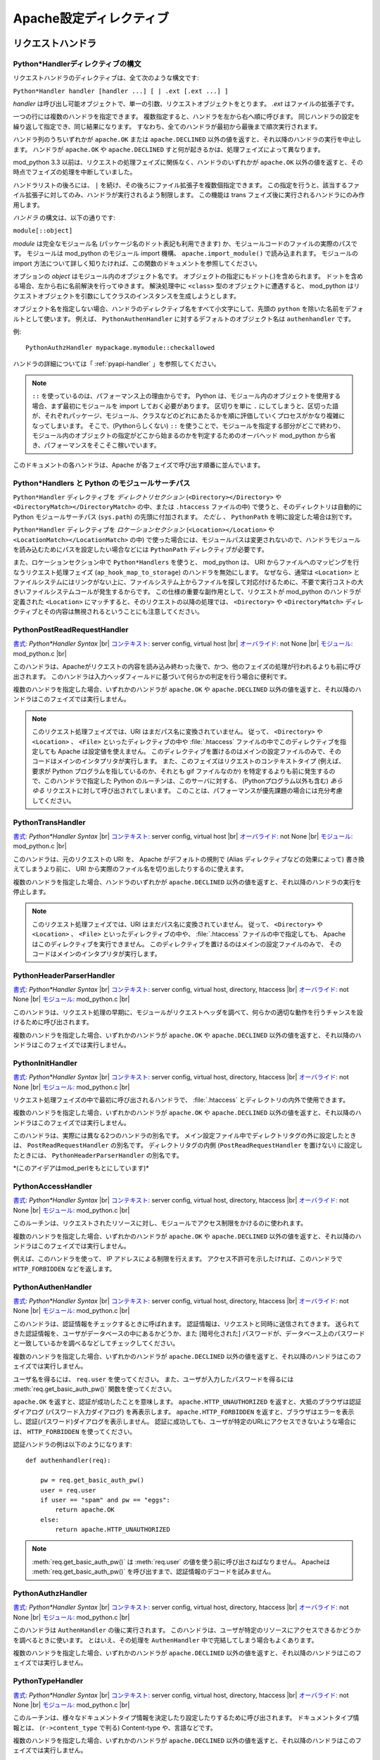 
.. |br| raw:: html

   <br />

.. _directives:
.. Apache Configuration Directives


*******************************
Apache設定ディレクティブ
*******************************

.. _dir-handlers:
.. Request Handlers

リクエストハンドラ
====================

.. _dir-handlers-syn:
.. Python*Handler Directive Syntax

Python*Handlerディレクティブの構文
-------------------------------------

.. index::
   single: Python*Handler Syntax


リクエストハンドラのディレクティブは、全て次のような構文です:

``Python*Handler handler [handler ...] [ | .ext [.ext ...] ]``

*handler* は呼び出し可能オブジェクトで、単一の引数、リクエストオブジェクトをとります。
*.ext* はファイルの拡張子です。

一つの行には複数のハンドラを指定できます。
複数指定すると、ハンドラを左から右へ順に呼びます。
同じハンドラの設定を繰り返して指定でき、同じ結果になります。
すなわち、全てのハンドラが最初から最後まで順次実行されます。

ハンドラ列のうちいずれかが ``apache.OK`` または ``apache.DECLINED`` 以外の値を返すと、それ以降のハンドラの実行を中止します。
ハンドラが ``apache.OK`` や ``apache.DECLINED`` すと何が起きるかは、処理フェイズによって異なります。

mod_python 3.3 以前は、リクエストの処理フェイズに関係なく、ハンドラのいずれかが ``apache.OK`` 以外の値を返すと、その時点でフェイズの処理を中断していました。

ハンドラリストの後ろには、 ``|`` を続け、その後ろにファイル拡張子を複数個指定できます。
この指定を行うと、該当するファイル拡張子に対してのみ、ハンドラが実行されるよう制限します。
この機能は trans フェイズ後に実行されるハンドラにのみ作用します。

*ハンドラ* の構文は、以下の通りです:

``module[::object]``

*module* は完全なモジュール名 (パッケージ名のドット表記も利用できます) か、モジュールコードのファイルの実際のパスです。
モジュールは mod_python のモジュール import 機構、 ``apache.import_module()`` で読み込まれます。
モジュールの import 方法について詳しく知りたければ、この関数のドキュメントを参照してください。

オプションの *object* はモジュール内のオブジェクト名です。
オブジェクトの指定にもドット(.)を含められます。
ドットを含める場合、左から右に名前解決を行ってゆきます。
解決処理中に ``<class>`` 型のオブジェクトに遭遇すると、 mod_python はリクエストオブジェクトを引数にしてクラスのインスタンスを生成しようとします。

オブジェクト名を指定しない場合、ハンドラのディレクティブ名をすべて小文字にして、先頭の ``python`` を除いた名前をデフォルトとして使います。
例えば、 ``PythonAuthenHandler`` に対するデフォルトのオブジェクト名は ``authenhandler`` です。

例::

   PythonAuthzHandler mypackage.mymodule::checkallowed

ハンドラの詳細については「 :ref:`pyapi-handler` 」を参照してください。

.. note::
   ``::`` を使っているのは、パフォーマンス上の理由からです。
   Python は、モジュール内のオブジェクトを使用する場合、まず最初にモジュールを import しておく必要があります。
   区切りを単に ``.`` にしてしまうと、区切った語が、それぞれパッケージ、モジュール、クラスなどのどれにあたるかを順に評価していくプロセスがかなり複雑になってしまいます。
   そこで、(Pythonらしくない) ``::`` を使うことで、モジュールを指定する部分がどこで終わり、モジュール内のオブジェクトの指定がどこから始まるのかを判定するためのオーバヘッド mod_python から省き、パフォーマンスをそこそこ稼いでいます。

.. index::
   pair: phase; order

このドキュメントの各ハンドラは、Apache が各フェイズで呼び出す順番に並んでいます。

.. _dir-handlers-pp:

Python*Handlers と Python のモジュールサーチパス
---------------------------------------------------

.. index::
   pair: pythonpath, Python*Handler

``Python*Handler`` ディレクティブを *ディレクトリセクション* (``<Directory></Directory>`` や ``<DirectoryMatch></DirectoryMatch>`` の中、または ``.htaccess`` ファイルの中) で使うと、そのディレクトリは自動的に Python モジュールサーチパス (``sys.path``) の先頭に付加されます。 *ただし* 、 ``PythonPath`` を明に設定した場合は別です。

``Python*Handler`` ディレクティブを *ロケーションセクション* (``<Location></Location>``  や ``<LocationMatch></LocationMatch>`` の中) で使った場合には、モジュールパスは変更されないので、ハンドラモジュールを読み込むためにパスを設定したい場合などには ``PythonPath`` ディレクティブが必要です。

また、ロケーションセクション中で ``Python*Handlers`` を使うと、 mod_python は、 URI からファイルへのマッピングを行なうリクエスト処理フェイズ (``ap_hook_map_to_storage``) のハンドラを無効にします。
なぜなら、通常は ``<Location>`` とファイルシステムにはリンクがない上に、ファイルシステム上からファイルを探して対応付けるために、不要で実行コストの大きいファイルシステムコールが発生するからです。
この仕様の重要な副作用として、リクエストが mod_python のハンドラが定義された ``<Location>`` にマッチすると、そのリクエストの以降の処理では、 ``<Directory>`` や ``<DirectoryMatch>`` ディレクティブとその内容は無視されるということにも注意してください。

.. _dir-handlers-prrh:

PythonPostReadRequestHandler
----------------------------

.. index::
   single: PythonPostReadRequestHandler

`書式: <http://httpd.apache.org/docs-2.4/mod/directive-dict.html#Syntax>`_ *Python\*Handler Syntax* |br|
`コンテキスト: <http://httpd.apache.org/docs-2.4/mod/directive-dict.html#Context>`_ server config, virtual host |br|
`オーバライド: <http://httpd.apache.org/docs-2.4/mod/directive-dict.html#Override>`_ not None |br|
`モジュール: <http://httpd.apache.org/docs-2.4/mod/directive-dict.html#Module>`_ mod_python.c |br|


このハンドラは、Apacheがリクエストの内容を読み込み終わった後で、かつ、他のフェイズの処理が行われるよりも前に呼び出されます。
このハンドラは入力ヘッダフィールドに基づいて何らかの判定を行う場合に便利です。

複数のハンドラを指定した場合、いずれかのハンドラが
``apache.OK`` や ``apache.DECLINED`` 以外の値を返すと、それ以降のハンドラはこのフェイズでは実行しません。

.. note::

   このリクエスト処理フェイズでは、URI はまだパス名に変換されていません。
   従って、 ``<Directory>`` や ``<Location>`` 、 ``<File>`` といったディレクティブの中や :file:`.htaccess` ファイルの中でこのディレクティブを指定しても Apache は設定値を使えません。
   このディレクティブを置けるのはメインの設定ファイルのみで、そのコードはメインのインタプリタが実行します。
   また、このフェイズはリクエストのコンテキストタイプ (例えば、要求が Python プログラムを指しているのか、それとも gif ファイルなのか) を特定するよりも前に発生するので、このハンドラで指定した Python のルーチンは、このサーバに対する、 (Pythonプログラム以外も含む) *あらゆる* リクエストに対して呼び出されてしまいます。
   このことは、パフォーマンスが優先課題の場合には充分考慮してください。

.. _dir-handlers-th:

PythonTransHandler
------------------

.. index::
   single: PythonTransHandler

`書式: <http://httpd.apache.org/docs-2.4/mod/directive-dict.html#Syntax>`_ *Python\*Handler Syntax* |br|
`コンテキスト: <http://httpd.apache.org/docs-2.4/mod/directive-dict.html#Context>`_ server config, virtual host |br|
`オーバライド: <http://httpd.apache.org/docs-2.4/mod/directive-dict.html#Override>`_ not None |br|
`モジュール: <http://httpd.apache.org/docs-2.4/mod/directive-dict.html#Module>`_ mod_python.c |br|

このハンドラは、元のリクエストの URI を、 Apache がデフォルトの規則で (Alias ディレクティブなどの効果によって) 書き換えてしまうより前に、 URI から実際のファイル名を切り出したりするのに使えます。

複数のハンドラを指定した場合、ハンドラのいずれかが ``apache.DECLINED`` 以外の値を返すと、それ以降のハンドラの実行を停止します。

.. note::

   このリクエスト処理フェイズでは、URI はまだパス名に変換されていません。
   従って、 ``<Directory>`` や ``<Location>`` 、 ``<File>`` といったディレクティブの中や、  :file:`.htaccess` ファイルの中で指定しても、 Apache はこのディレクティブを実行できません。
   このディレクティブを置けるのはメインの設定ファイルのみで、
   そのコードはメインのインタプリタが実行します。


.. _dir-handlers-hph:

PythonHeaderParserHandler
-------------------------

.. index::
   single: PythonHeaderParserHandler

`書式: <http://httpd.apache.org/docs-2.4/mod/directive-dict.html#Syntax>`_ *Python\*Handler Syntax* |br|
`コンテキスト: <http://httpd.apache.org/docs-2.4/mod/directive-dict.html#Context>`_ server config, virtual host, directory, htaccess |br|
`オーバライド: <http://httpd.apache.org/docs-2.4/mod/directive-dict.html#Override>`_ not None |br|
`モジュール: <http://httpd.apache.org/docs-2.4/mod/directive-dict.html#Module>`_ mod_python.c |br|


このハンドラは、リクエスト処理の早期に、モジュールがリクエストヘッダを調べて、何らかの適切な動作を行うチャンスを設けるために呼び出されます。

複数のハンドラを指定した場合、いずれかのハンドラが
``apache.OK`` や ``apache.DECLINED`` 以外の値を返すと、それ以降のハンドラはこのフェイズでは実行しません。


.. _dir-handlers-pih:

PythonInitHandler
------------------

.. index::
   single: PythonInitHandler

`書式: <http://httpd.apache.org/docs-2.4/mod/directive-dict.html#Syntax>`_ *Python\*Handler Syntax* |br|
`コンテキスト: <http://httpd.apache.org/docs-2.4/mod/directive-dict.html#Context>`_ server config, virtual host, directory, htaccess |br|
`オーバライド: <http://httpd.apache.org/docs-2.4/mod/directive-dict.html#Override>`_ not None |br|
`モジュール: <http://httpd.apache.org/docs-2.4/mod/directive-dict.html#Module>`_ mod_python.c |br|


リクエスト処理フェイズの中で最初に呼び出されるハンドラで、 :file:`.htaccess` とディレクトリの内外で使用できます。

複数のハンドラを指定した場合、いずれかのハンドラが ``apache.OK`` や ``apache.DECLINED`` 以外の値を返すと、それ以降のハンドラはこのフェイズでは実行しません。

このハンドラは、実際には異なる2つのハンドラの別名です。
メイン設定ファイル中でディレクトリタグの外に設定したときは、 ``PostReadRequestHandler`` の別名です。
ディレクトリタグの内側 (``PostReadRequestHandler`` を置けない) に設定したときには、 ``PythonHeaderParserHandler`` の別名です。

\*(このアイデアはmod_perlをもとにしています)*


.. _dir-handlers-ach:

PythonAccessHandler
-------------------

.. index::
   single: PythonAccessHandler

`書式: <http://httpd.apache.org/docs-2.4/mod/directive-dict.html#Syntax>`_ *Python\*Handler Syntax* |br|
`コンテキスト: <http://httpd.apache.org/docs-2.4/mod/directive-dict.html#Context>`_ server config, virtual host, directory, htaccess |br|
`オーバライド: <http://httpd.apache.org/docs-2.4/mod/directive-dict.html#Override>`_ not None |br|
`モジュール: <http://httpd.apache.org/docs-2.4/mod/directive-dict.html#Module>`_ mod_python.c |br|

このルーチンは、リクエストされたリソースに対し、モジュールでアクセス制限をかけるのに使われます。

複数のハンドラを指定した場合、いずれかのハンドラが ``apache.OK`` や ``apache.DECLINED`` 以外の値を返すと、それ以降のハンドラはこのフェイズでは実行しません。

例えば、このハンドラを使って、 IP アドレスによる制限を行えます。
アクセス不許可を示したければ、このハンドラで ``HTTP_FORBIDDEN`` などを返します。

.. _dir-handlers-auh:

PythonAuthenHandler
-------------------

.. index::
   single: PythonAuthenHandler

`書式: <http://httpd.apache.org/docs-2.4/mod/directive-dict.html#Syntax>`_ *Python\*Handler Syntax* |br|
`コンテキスト: <http://httpd.apache.org/docs-2.4/mod/directive-dict.html#Context>`_ server config, virtual host, directory, htaccess |br|
`オーバライド: <http://httpd.apache.org/docs-2.4/mod/directive-dict.html#Override>`_ not None |br|
`モジュール: <http://httpd.apache.org/docs-2.4/mod/directive-dict.html#Module>`_ mod_python.c |br|


このハンドラは、認証情報をチェックするときに呼ばれます。
認証情報は、リクエストと同時に送信されてきます。
送られてきた認証情報を、ユーザがデータベースの中にあるかどうか、また [暗号化された] パスワードが、データベース上のパスワードと一致しているかを調べるなどしてチェックしてください。

複数のハンドラを指定した場合、いずれかのハンドラが ``apache.DECLINED`` 以外の値を返すと、それ以降のハンドラはこのフェイズでは実行しません。

ユーザ名を得るには、 ``req.user`` を使ってください。
また、ユーザが入力したパスワードを得るには :meth:`req.get_basic_auth_pw()` 関数を使ってください。

``apache.OK`` を返すと、認証が成功したことを意味します。
``apache.HTTP_UNAUTHORIZED`` を返すと、大抵のブラウザは認証ダイアログ (パスワード入力ダイアログ) を再表示します。
``apache.HTTP_FORBIDDEN`` を返すと、ブラウザはエラーを表示し、認証(パスワード)ダイアログを表示しません。
認証に成功しても、ユーザが特定のURLにアクセスできないような場合には、 ``HTTP_FORBIDDEN`` を使ってください。

認証ハンドラの例は以下のようになります::

   def authenhandler(req):

       pw = req.get_basic_auth_pw()
       user = req.user
       if user == "spam" and pw == "eggs":
           return apache.OK
       else:
           return apache.HTTP_UNAUTHORIZED

.. note::

   :meth:`req.get_basic_auth_pw()` は :meth:`req.user` の値を使う前に呼び出さねばなりません。
   Apacheは :meth:`req.get_basic_auth_pw()` を呼び出すまで、認証情報のデコードを試みません。


.. _dir-handlers-auzh:

PythonAuthzHandler
-------------------

.. index::
   single: PythonAuthzHandler

`書式: <http://httpd.apache.org/docs-2.4/mod/directive-dict.html#Syntax>`_ *Python\*Handler Syntax* |br|
`コンテキスト: <http://httpd.apache.org/docs-2.4/mod/directive-dict.html#Context>`_ server config, virtual host, directory, htaccess |br|
`オーバライド: <http://httpd.apache.org/docs-2.4/mod/directive-dict.html#Override>`_ not None |br|
`モジュール: <http://httpd.apache.org/docs-2.4/mod/directive-dict.html#Module>`_ mod_python.c |br|


このハンドラは ``AuthenHandler`` の後に実行されます。
このハンドラは、ユーザが特定のリソースにアクセスできるかどうかを調べるときに使います。
とはいえ、その処理を ``AuthenHandler`` 中で完結してしまう場合もよくあります。

複数のハンドラを指定した場合、いずれかのハンドラが ``apache.DECLINED`` 以外の値を返すと、それ以降のハンドラはこのフェイズでは実行しません。

.. _dir-handlers-tph:

PythonTypeHandler
-------------------

.. index::
   single: PythonTypeHandler


`書式: <http://httpd.apache.org/docs-2.4/mod/directive-dict.html#Syntax>`_ *Python\*Handler Syntax* |br|
`コンテキスト: <http://httpd.apache.org/docs-2.4/mod/directive-dict.html#Context>`_ server config, virtual host, directory, htaccess |br|
`オーバライド: <http://httpd.apache.org/docs-2.4/mod/directive-dict.html#Override>`_ not None |br|
`モジュール: <http://httpd.apache.org/docs-2.4/mod/directive-dict.html#Module>`_ mod_python.c |br|


このルーチンは、様々なドキュメントタイプ情報を決定したり設定したりするために呼び出されます。
ドキュメントタイプ情報とは、 (``r->content_type`` で判る) Content-type や、言語などです。

複数のハンドラを指定した場合、いずれかのハンドラが ``apache.DECLINED`` 以外の値を返すと、それ以降のハンドラはこのフェイズでは実行しません。


.. _dir-handlers-fuh:

PythonFixupHandler
-------------------

.. index::
   single: PythonFixupHandler

`書式: <http://httpd.apache.org/docs-2.4/mod/directive-dict.html#Syntax>`_ *Python\*Handler Syntax* |br|
`コンテキスト: <http://httpd.apache.org/docs-2.4/mod/directive-dict.html#Context>`_ server config, virtual host, directory, htaccess |br|
`オーバライド: <http://httpd.apache.org/docs-2.4/mod/directive-dict.html#Override>`_ not None |br|
`モジュール: <http://httpd.apache.org/docs-2.4/mod/directive-dict.html#Module>`_ mod_python.c |br|


このハンドラは、ヘッダフィールドの特別な修正などを行なうのに使います。
コンテンツハンドラの直前に呼び出されます。

複数のハンドラを指定した場合、いずれかのハンドラが ``apache.OK`` や ``apache.DECLINED`` 以外の値を返すと、それ以降のハンドラはこのフェイズでは実行しません。

.. _dir-handlers-ph:

PythonHandler
-------------

.. index::
   single: PythonHandler

`書式: <http://httpd.apache.org/docs-2.4/mod/directive-dict.html#Syntax>`_ *Python\*Handler Syntax* |br|
`コンテキスト: <http://httpd.apache.org/docs-2.4/mod/directive-dict.html#Context>`_ server config, virtual host, directory, htaccess |br|
`オーバライド: <http://httpd.apache.org/docs-2.4/mod/directive-dict.html#Override>`_ not None |br|
`モジュール: <http://httpd.apache.org/docs-2.4/mod/directive-dict.html#Module>`_ mod_python.c |br|

メインのリクエストハンドラです。
多くのアプリケーションではこのハンドラだけを指定することになるでしょう。

複数のハンドラを指定した場合、いずれかのハンドラが ``apache.OK`` や ``apache.DECLINED`` 以外の値を返すと、それ以降のハンドラはこのフェイズでは実行せず、その戻り値をコンテンツハンドラフェーズ全体の戻り値にします。
最終的に戻り値が ``apache.DECLINED`` だった場合、Apache はデフォルトハンドラへのフォールバックを試み、リクエストを静的ファイルの要求として処理しようとします。

.. _dir-handlers-plh:

PythonLogHandler
----------------

.. index::
   single: PythonLogHandler

`書式: <http://httpd.apache.org/docs-2.4/mod/directive-dict.html#Syntax>`_ *Python\*Handler Syntax* |br|
`コンテキスト: <http://httpd.apache.org/docs-2.4/mod/directive-dict.html#Context>`_ server config, virtual host, directory, htaccess |br|
`オーバライド: <http://httpd.apache.org/docs-2.4/mod/directive-dict.html#Override>`_ not None |br|
`モジュール: <http://httpd.apache.org/docs-2.4/mod/directive-dict.html#Module>`_ mod_python.c |br|


このルーチンはモジュール固有のログ関連の処理を行なうために呼び出されます。

複数のハンドラを指定した場合、いずれかのハンドラが ``apache.OK`` や ``apache.DECLINED`` 以外の値を返すと、それ以降のハンドラはこのフェイズでは実行しません。

.. _dir-handlers-pch:

PythonCleanupHandler
--------------------

.. index::
   single: PythonCleanupHandler


`書式: <http://httpd.apache.org/docs-2.4/mod/directive-dict.html#Syntax>`_ *Python\*Handler Syntax* |br|
`コンテキスト: <http://httpd.apache.org/docs-2.4/mod/directive-dict.html#Context>`_ server config, virtual host, directory, htaccess |br|
`オーバライド: <http://httpd.apache.org/docs-2.4/mod/directive-dict.html#Override>`_ not None |br|
`モジュール: <http://httpd.apache.org/docs-2.4/mod/directive-dict.html#Module>`_ mod_python.c |br|


一番最後のハンドラで、Apache がリクエストオブジェクトを捨てる直前に呼ばれます。

他のハンドラと違い、戻り値は無視されます。
エラーはエラーログに書きこまれますが、 ``PythonDebug`` が ``On`` になっていても、クライアントには何も送信しません。

このハンドラは ``rec.add_handler()`` 関数の引数には使えません。
動的に後処理 (cleanup) を登録したければ、あらかじめ ``req.register_cleanup()`` を使っておいてください。

一度後処理が始まると、それ以上後処理は登録できません。
そのため、 ``req.register_cleanup()`` はこのハンドラ内では効果がありません。

このディレクティブで登録したハンドラは、 ``req.register_cleanup()`` で
登録した後処理ハンドラよりも *後* に実行されます。

.. _dir-filter:


フィルタ
==========

.. _dir-filter-if:

PythonInputFilter
-----------------

.. index::
   single: PythonInputFilter

`書式: <http://httpd.apache.org/docs-2.4/mod/directive-dict.html#Syntax>`_ PythonInputFilter handler name |br|
`コンテキスト: <http://httpd.apache.org/docs-2.4/mod/directive-dict.html#Context>`_ server config |br|
`モジュール: <http://httpd.apache.org/docs-2.4/mod/directive-dict.html#Module>`_ mod_python.c |br|


*name* という名前で入力フィルタ *handler* を登録します。
*Handler* はモジュール名で、 ``::`` のあとに続けて呼出し可能オブジェクトの名前を指定できます。
呼出し可能オブジェクトの名前を省略した場合、デフォルト値の ``inputfilter`` になります。
慣例で、 *name* に登録するフィルタ名は大抵は全て大文字にします。

handler で参照する *モジュール* は、完全なモジュール名にできます (パッケージのドット表記を使えます)。
また、モジュールのコードが書かれたファイルの実際のパスでもかまいません。
モジュールは mod_python のモジュールインポート機構である :func:`apache.import_module` がロードします。
モジュールをインポートするメカニズムを詳しく知りたければ、 :func:`apache.import_module` のドキュメントを参照してください。

フィルタを有効にするには ``AddInputFilter`` を設定します。

.. _dir-filter-of:

PythonOutputFilter
------------------

.. index::
   single: PythonOutputFilter

`書式: <http://httpd.apache.org/docs-2.4/mod/directive-dict.html#Syntax>`_ PythonOutputFilter handler name |br|
`コンテキスト: <http://httpd.apache.org/docs-2.4/mod/directive-dict.html#Context>`_ server config |br|
`モジュール: <http://httpd.apache.org/docs-2.4/mod/directive-dict.html#Module>`_ mod_python.c |br|

*name* という名前で出力フィルタ *handler* を登録します。
*Handler* はモジュール名で、 ``::`` のあとに続けて呼出し可能オブジェクト名をつけられます。
呼出し可能オブジェクトの名前を省略した場合、デフォルト値の ``outputfilter`` になります。
慣例で *Name* に登録するフィルタ名は大抵は全て大文字にします。

handler で参照する *モジュール* は、完全なモジュール名にできます (パッケージのドット表記を使えます)。
また、モジュールのコードが書かれたファイルの実際のパスでもかまいません。
モジュールは mod_python のモジュールインポート機構である :func:`apache.import_module` がロードします。
モジュールをインポートするメカニズムを詳しく知りたければ、 :func:`apache.import_module` のドキュメントを参照してください。

フィルタを有効にするには ``AddOutputFilter`` を設定します。

.. _dir-conn:

接続ハンドラ
==================

.. _dir-conn-ch:

PythonConnectionHandler
-----------------------

.. index::
   single: PythonConnectionHandler

`書式: <http://httpd.apache.org/docs-2.4/mod/directive-dict.html#Syntax>`_ PythonConnectionHandler handler |br|
`コンテキスト: <http://httpd.apache.org/docs-2.4/mod/directive-dict.html#Context>`_ server config |br|
`モジュール: <http://httpd.apache.org/docs-2.4/mod/directive-dict.html#Module>`_ mod_python.c |br|


接続を接続ハンドラ*handler* で処理するよう指定します。
*Handler* には単一の引数、接続オブジェクトが渡されます。

*Handler*はモジュール名で、
``::`` のあとに続けて呼出し可能オブジェクト名をつけられます。
呼出し可能オブジェクトの名前を省略した場合、デフォルトで ``connectionhandler`` になります。

handler で参照する *モジュール* は、完全なモジュール名にできます (パッケージのドット表記を使えます)。
また、モジュールのコードが書かれたファイルの実際のパスでもかまいません。
モジュールは mod_python のモジュールインポート機構である :func:`apache.import_module` がロードします。
モジュールをインポートするメカニズムを詳しく知りたければ、 :func:`apache.import_module` のドキュメントを参照してください。

.. _dir-other:

その他のディレクティブ
=========================

.. _dir-other-epd:

PythonEnablePdb
---------------

.. index::
   single: PythonEnablePdb

`書式: <http://httpd.apache.org/docs-2.4/mod/directive-dict.html#Syntax>`_ PythonEnablePdb {On, Off} |br|
`Default: <http://httpd.apache.org/docs-2.4/mod/directive-dict.html#Default>`_ PythonEnablePdb Off |br|
`コンテキスト: <http://httpd.apache.org/docs-2.4/mod/directive-dict.html#Context>`_ server config, virtual host, directory, htaccess |br|
`オーバライド: <http://httpd.apache.org/docs-2.4/mod/directive-dict.html#Override>`_ not None |br|
`モジュール: <http://httpd.apache.org/docs-2.4/mod/directive-dict.html#Module>`_ mod_python.c |br|


``On`` の場合、 :mod:`mod_python` は ``pdb.runcall()`` 関数を使って、 Pythonデバッガ :mod:`pdb` の下でハンドラを実行します。

:mod:`pdb` は対話的なツールなので、このディレクティブを使う場合には ``-DONE_PROCESS`` オプション付きで httpd を起動してください。
ハンドラコードに到達すると、すぐに pdb のプロンプトが表示され、コードをステップごとに進めて変数を調べられるはずです。

.. _dir-other-pd:

PythonDebug
-----------

.. index::
   single: PythonDebug


`書式: <http://httpd.apache.org/docs-2.4/mod/directive-dict.html#Syntax>`_ PythonDebug {On, Off} |br|
`Default: <http://httpd.apache.org/docs-2.4/mod/directive-dict.html#Default>`_ PythonDebug Off |br|
`コンテキスト: <http://httpd.apache.org/docs-2.4/mod/directive-dict.html#Context>`_ server config, virtual host, directory, htaccess |br|
`オーバライド: <http://httpd.apache.org/docs-2.4/mod/directive-dict.html#Override>`_ not None |br|
`モジュール: <http://httpd.apache.org/docs-2.4/mod/directive-dict.html#Module>`_ mod_python.c |br|


通常、Python のエラーが捕捉されずに上がってくると、トレースバック出力はログに送られます。
PythonDebug を On に設定すると、 :exc:`IOError` が出るまでは、トレースバックの出力は (ログの他に) クライアントにも送信されます。
ただし、出力時の :exc:`IOError` の場合にはエラーログだけに送信されます。

このディレクティブは開発時に非常に有用です。
しかし、このディレクティブを使うと、意に反した、場合によっては重大なセキュリティ上の
情報をクライアントに暴露してしまう恐れがあるので、実運用では使わないよう勧めます。

.. _dir-other-pimp:

PythonImport
------------

.. index::
   single: PythonImport





`書式: <http://httpd.apache.org/docs-2.4/mod/directive-dict.html#Syntax>`_ PythonImport *module* *interpreter_name* |br|
`コンテキスト: <http://httpd.apache.org/docs-2.4/mod/directive-dict.html#Context>`_ server config |br|
`モジュール: <http://httpd.apache.org/docs-2.4/mod/directive-dict.html#Module>`_ mod_python.c |br|


``interpreter_name`` に指定した名前を持つインタプリタの下で Python モジュール ``module`` を import するよう、サーバに指示します。
import は子プロセスの初期化時に起こるので、実際には起動した子プロセスあたり一度だけモジュールの import が起こります。

handler で参照する *モジュール* は、完全なモジュール名にできます (パッケージのドット表記を使えます)。
また、モジュールのコードが書かれたファイルの実際のパスでもかまいません。
モジュールは mod_python のモジュールインポート機構である :func:`apache.import_module` がロードします。
モジュールをインポートするメカニズムを詳しく知りたければ、 :func:`apache.import_module` のドキュメントを参照してください。

``PythonImport`` は、例えば、データベース接続の初期化など、時間がかかり、リクエスト処理時に実行するのが望ましくない初期化タスクに便利です。

初期化のコードが失敗することがあり、それによってモジュールのインポートが失敗する場合は、関数名を指定したもう一つの書き方を使ってください:

``PythonImport *module::function* *interpreter_name*``

ここに指定した関数は、モジュールが正しくインポートされた時にのみ実行されます。
関数は引数なしで呼びだされます。

.. note::

   モジュールのインポートが起きるとき、設定は完全に読み込まれてはいないため、 PythonInterpreter を含む他のどのディレクティブも、このディレクティブでインポートするモジュールに影響を及ぼせません。
   この制約があるので、インタプリタ名を明示的に指定しておいて、後のリクエスト処理の仮定で、ここでの処理結果に依存した操作をするときに、名前の一致するインタプリタが使われるようにせねばならないのです。
   どんな名前のインタプリタでリクエストを処理しているかわからないときは、リクエストオブジェクトの :attr:`request.interpreter` メンバを調べてください。

多重インタプリタ (Multiple Interpreters) の節も参照して下さい。

.. _dir-other-ipd:

PythonInterpPerDirectory
------------------------

.. index::
   single: PythonInterpPerDirectory

`書式: <http://httpd.apache.org/docs-2.4/mod/directive-dict.html#Syntax>`_ PythonInterpPerDirectory {On, Off} |br|
`Default: <http://httpd.apache.org/docs-2.4/mod/directive-dict.html#Default>`_ PythonInterpPerDirectory Off |br|
`コンテキスト: <http://httpd.apache.org/docs-2.4/mod/directive-dict.html#Context>`_ server config, virtual host, directory, htaccess |br|
`オーバライド: <http://httpd.apache.org/docs-2.4/mod/directive-dict.html#Override>`_ not None |br|
`モジュール: <http://httpd.apache.org/docs-2.4/mod/directive-dict.html#Module>`_ mod_python.c |br|


インタプリタの名前を、サーバ名からではなく、リクエスト中のファイルのディレクトリ名(``req.filename``) からつけるよう、 :mod:`mod_python` に指示します。
その結果、デフォルトポリシの場合と違って、二つのスクリプトが別々のディレクトリに置かれていると、それらが互いに別個のサブインタプリタで実行されます。
デフォルトポリシでは、同じ仮想サーバ上のあるスクリプトは、同じサブリンタプリタで実行されます。

例えば、 :file:`/directory/subdirectory` があると仮定します。 :file:`/directory` には、 ``PythonHandler`` ディレクティブの定義された :file:`.htaccess` ファイルがあり、 :file:`/directory/subdirectory` には :file:`.htaccess` がないとします。
 :file:`/directory`  の下のスクリプトと :file:`/directory/subdirectory` の下のスクリプトは、同じ仮想サーバを介してアクセスされていれば、同じインタプリタ下で実行されます。
``PythonInterpPerDirectory`` が有効な場合は各ディレクトリ毎に別個の二つのインタプリタになります。

.. note::

   URIの変換より前の早い段階のリクエスト処理フェイズ (PostReadRequestHandlerやTransHandler) では、URIがまだ変換されていないため、パスがまだ決まっていません。
   その間は、PythonInterpPerDirectoryがOnであったとしても、ハンドラはメインのインタプリタによって実行されます。
   この動作は期待にそぐわないかもしれませんが、残念ながら回避する方法はありません。

.. seealso::

   :ref:`pyapi-interps`
       for more information


.. _dir-other-ipdv:

PythonInterpPerDirective
------------------------

.. index::
   single: PythonInterpPerDirective


`書式: <http://httpd.apache.org/docs-2.4/mod/directive-dict.html#Syntax>`_ PythonInterpPerDirective {On, Off} |br|
`Default: <http://httpd.apache.org/docs-2.4/mod/directive-dict.html#Default>`_ PythonInterpPerDirective Off |br|
`コンテキスト: <http://httpd.apache.org/docs-2.4/mod/directive-dict.html#Context>`_ server config, virtual host, directory, htaccess |br|
`オーバライド: <http://httpd.apache.org/docs-2.4/mod/directive-dict.html#Override>`_ not None |br|
`モジュール: <http://httpd.apache.org/docs-2.4/mod/directive-dict.html#Module>`_ mod_python.c |br|


サブインタプリタの名前をつけるよう :mod:`mod_python` に指示します。
名前は、有効な Python*Handler ディレクティブのあるディレクトリの名前になります。

例えば、 :file:`/directory/subdirectory` があると仮定します。
:file:`/directory` にはPythonHandlerディレクティブの入った :file:`.htaccess` ファイルがあり、  :file:`/directory/subdirectory` には別の PythonHandler の入った :file:`.htaccess` ファイルがあるとします。
デフォルトでは、同じ仮想サーバを介してアクセスされていれば、 :file:`/directory`  の下のスクリプトと  :file:`/directory/subdirectory` の下のスクリプトは同じインタプリタ下で実行されます。
``PythonInterpPerDirective`` が有効な場合、各ディレクティブ毎に別個の二つのインタプリタになります。

.. seealso::

  \seetitle[pyapi-interps.html]{\ref{pyapi-interps} 節、複数のインタプリタ}
           {詳しい情報です}
   :ref:`pyapi-interps`
       for more information

.. _dir-other-pi:

PythonInterpreter
-----------------

.. index::
   single: PythonInterpreter


`書式: <http://httpd.apache.org/docs-2.4/mod/directive-dict.html#Syntax>`_ PythonInterpreter *name* |br|
`コンテキスト: <http://httpd.apache.org/docs-2.4/mod/directive-dict.html#Context>`_ server config, virtual host, directory, htaccess |br|
`オーバライド: <http://httpd.apache.org/docs-2.4/mod/directive-dict.html#Override>`_ not None |br|
`モジュール: <http://httpd.apache.org/docs-2.4/mod/directive-dict.html#Module>`_ mod_python.c |br|


インタプリタの名前を強制的に *name* にするよう :mod:`mod_python` に指示します。
デフォルトの仕様や、 :ref:`dir-other-ipd`および :ref:`dir-other-ipdv` ディレクティブで設定した名前をオーバライドします。

このディレクティブを使うと、通常なら別々のサブインタプリタ下で行われるスクリプトの実行を、同じサブインタプリタ下で行えます。
DocumentRoot の下で使うと、サーバ全体で一つのサブインタプリタを使うようになります。

.. seealso::

   :ref:`pyapi-interps`
       詳しい説明です。

.. _dir-other-phm:

PythonHandlerModule
-------------------

.. index::
   single: PythonHandlerModule

`書式: <http://httpd.apache.org/docs-2.4/mod/directive-dict.html#Syntax>`_ PythonHandlerModule *module* |br|
`コンテキスト: <http://httpd.apache.org/docs-2.4/mod/directive-dict.html#Context>`_ server config, virtual host, directory, htaccess |br|
`オーバライド: <http://httpd.apache.org/docs-2.4/mod/directive-dict.html#Override>`_ not None |br|
`モジュール: <http://httpd.apache.org/docs-2.4/mod/directive-dict.html#Module>`_ mod_python.c |br|

PythonHandlerModule は、他の Python*Handler ディレクティブの代わりとして使えます。
このハンドラでモジュールを指定すると、各種ハンドラ関数を探すときのデフォルトの検索対象モジュールとして使われ、このモジュール中に関数があればそれを実行します。

例えば以下のような設定は::

   PythonAuthenHandler mymodule
   PythonHandler mymodule
   PythonLogHandler mymodule


このように単純に書けます。::

   PythonHandlerModule mymodule


.. _dir-other-par:

PythonAutoReload
----------------

.. index::
   single: PythonAutoReload


`書式: <http://httpd.apache.org/docs-2.4/mod/directive-dict.html#Syntax>`_ PythonAutoReload {On, Off} |br|
`Default: <http://httpd.apache.org/docs-2.4/mod/directive-dict.html#Default>`_ PythonAutoReload On |br|
`コンテキスト: <http://httpd.apache.org/docs-2.4/mod/directive-dict.html#Context>`_ server config, virtual host, directory, htaccess |br|
`オーバライド: <http://httpd.apache.org/docs-2.4/mod/directive-dict.html#Override>`_ not None |br|
`モジュール: <http://httpd.apache.org/docs-2.4/mod/directive-dict.html#Module>`_ mod_python.c |br|


``Off`` にセットすると、モジュールファイルの更新日時を調べないよう :mod:`mod_python` に指示します。

デフォルトでは、 :mod:`mod_python`  はファイルのタイムタンプをチェックし、以前のインポート、またはリロード時よりモジュールファイルの更新時刻が新しければ、そのモジュールをリロードします。
この仕組みでモジュールを自動的に再 import するので、モジュールを更新するたびにサーバーを再起動させる必要が無くなります。

自動リロードを無効化は、モジュールの変化がないプロダクション環境で便利です。
いくらか処理時間を節約でき、わずかなパフォーマンス向上をもたらすからです。

.. _dir-other-pomz:

PythonOptimize
--------------

.. index::
   single: PythonOptimize

`書式: <http://httpd.apache.org/docs-2.4/mod/directive-dict.html#Syntax>`_ PythonOptimize {On, Off} |br|
`Default: <http://httpd.apache.org/docs-2.4/mod/directive-dict.html#Default>`_ PythonOptimize Off |br|
`コンテキスト: <http://httpd.apache.org/docs-2.4/mod/directive-dict.html#Context>`_ server config |br|
`モジュール: <http://httpd.apache.org/docs-2.4/mod/directive-dict.html#Module>`_ mod_python.c |br|


Pythonの最適化を有効にします。Pythonの ``-O`` オプションと同じです。

.. _dir-other-po:

PythonOption
------------

.. index::
   single: PythonOption

`書式: <http://httpd.apache.org/docs-2.4/mod/directive-dict.html#Syntax>`_ PythonOption key [value] |br|
`コンテキスト: <http://httpd.apache.org/docs-2.4/mod/directive-dict.html#Context>`_ server config, virtual host, directory, htaccess |br|
`オーバライド: <http://httpd.apache.org/docs-2.4/mod/directive-dict.html#Override>`_ not None |br|
`モジュール: <http://httpd.apache.org/docs-2.4/mod/directive-dict.html#Module>`_ mod_python.c |br|


キーと値のペアをテーブルに保存して、あとで :meth:`request.get_options` で取り出せるようにします。
設定ファイル ( :file:`httpd.conf` や :file:`.htaccess` など) と、Pythonプログラムの間で情報を受け渡すのに便利です。
値を省略したり空文字 (``""``) にすると、そのキーを設定から除去します。


予約済の PythonOption キーワード
^^^^^^^^^^^^^^^^^^^^^^^^^^^^^^^^^^^

``PythonOption`` で指定できるキーワードの中には、 mod_python の様々な動作を設定するのに使われているものがあります。 mod_python.\* で始まるキーワードは予約済みで、 mod_python の中で使うことを想定しています。

ユーザは、自分のアドオンモジュールを作る際、独自の名前空間を使って、決してグローバルの名前空間を使わないようにしましょう。

以下の PythonOption は、実際に mod_python で使われています。

| mod_python.mutex_directory
| mod_python.mutex_locks
| mod_python.psp.cache_database_filename
| mod_python.session.session_type
| mod_python.session.cookie_name
| mod_python.session.application_domain
| mod_python.session.application_path
| mod_python.session.database_directory
| mod_python.dbm_session.database_filename
| mod_python.dbm_session.database_directory
| mod_python.file_session.enable_fast_cleanup
| mod_python.file_session.verify_session_timeout
| mod_python.file_session.cleanup_grace_period
| mod_python.file_session.cleanup_time_limit
| mod_python.file_session.database_directory
| mod_python.wsgi.application
| mod_python.wsgi.base_uri

| session *Deprecated in 3.3, use mod_python.session.session_type*
| ApplicationPath *Deprecated in 3.3, use mod_python.session.application_path*
| session_cookie_name *Deprecated in 3.3, use mod_python.session.cookie_name*
| session_directory *Deprecated in 3.3, use mod_python.session.database_directory*
| session_dbm *Deprecated in 3.3, use mod_python.dbm_session.database_filename*
| session_cleanup_time_limit *Deprecated in 3.3, use mod_python.file_session.cleanup_time_limit*
| session_fast_cleanup *Deprecated in 3.3, use mod_python.file_session.enable_fast_cleanup*
| session_grace_period *Deprecated in 3.3, use mod_python.file_session.cleanup_grace_period*
| session_verify_cleanup *Deprecated in 3.3, use mod_python.file_session.cleanup_session_timeout*
| PSPDbmCache *Deprecated in 3.3, use mod_python.psp.cache_database_filename*


.. _dir-other-pp:

PythonPath
----------

.. index::
   single: PythonPath

`書式: <http://httpd.apache.org/docs-2.4/mod/directive-dict.html#Syntax>`_ PythonPath *path* |br|
`コンテキスト: <http://httpd.apache.org/docs-2.4/mod/directive-dict.html#Context>`_ server config, virtual host, directory, htaccess |br|
`オーバライド: <http://httpd.apache.org/docs-2.4/mod/directive-dict.html#Override>`_ not None |br|
`モジュール: <http://httpd.apache.org/docs-2.4/mod/directive-dict.html#Module>`_ mod_python.c |br|


PythonPath ディレクティブは、 PythonPath をセットします。
パスはPython のリスト表記で指定せねばなりません::


   PythonPath "['/usr/local/lib/python2.0', '/usr/local/lib/site_python', '/some/other/place']"

このディレクティブで設定したパスは、既存のパスへの追加ではなく、置き換えになります。
ただし、パスの指定値は ``eval`` で評価されるので、ディレクトリを追加したければ、以下のように指定できます::

   PythonPath "sys.path+['/mydir']"

:mod:`mod_python` は PythonPath ディレクティブに関係する eval の実行回数を最低限にしようと試みます。というのも、 eval は低速で、とりわけ、 :file:`.htaccess` ファイル内で指定すると毎回ヒットするたびに評価されるので、強烈な悪影響を及ぼすことがあるからです。
:mod:`mod_python` はPythonPathディレクティブの引数 (評価する前の状態) を覚えておき、値を評価する前に覚えておいた値と比較して、値が同じならば何も行いません。
そのため、コード内で sys.path を変更している場合、このディレクティブがパスの内容を元に戻す手段になるなどと当てにしてはなりません。

PythonPath ディレクティブを複数回指定しても、効果が足し合わされたりはせず、最後に指定したディレクティブが以前のディレクティブの設定を上書きします。

.. note::

   このディレクティブをセキュリティ対策に使ってはなりません。
   Pythonパスはスクリプトで簡単に操作できるからです。









